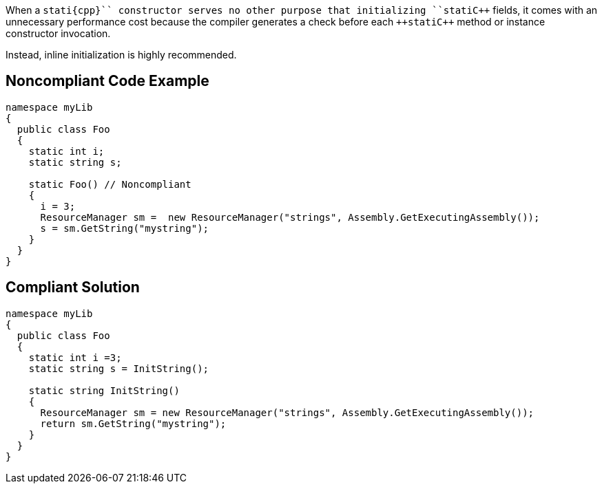 When a ``++stati{cpp}`` constructor serves no other purpose that initializing ``++stati{cpp}`` fields, it comes with an unnecessary performance cost because the compiler generates a check before each ``++stati{cpp}`` method or instance constructor invocation.

Instead, inline initialization is highly recommended.


== Noncompliant Code Example

----
namespace myLib
{
  public class Foo
  {
    static int i;
    static string s;

    static Foo() // Noncompliant
    {
      i = 3;
      ResourceManager sm =  new ResourceManager("strings", Assembly.GetExecutingAssembly());
      s = sm.GetString("mystring");
    }
  }
}
----


== Compliant Solution

----
namespace myLib
{
  public class Foo
  {
    static int i =3;
    static string s = InitString();

    static string InitString()
    {
      ResourceManager sm = new ResourceManager("strings", Assembly.GetExecutingAssembly());
      return sm.GetString("mystring");
    }
  }
}
----


